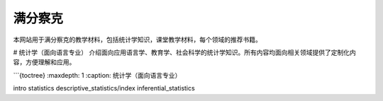 =================
满分察克
=================

本网站用于满分察克的教学材料，包括统计学知识，课堂教学材料，每个领域的推荐书籍。

# 统计学（面向语言专业）
介绍面向应用语言学、教育学、社会科学的统计学知识。所有内容均面向相关领域提供了定制化内容，方便理解和应用。

```{toctree}
:maxdepth: 1
:caption: 统计学（面向语言专业）

intro
statistics
descriptive_statistics/index
inferential_statistics
   

.. _sphinx: https://www.sphinx-doc.org/en/master/
.. _Netlify: https://www.netlify.com/
.. _contact-us: https://www.seowings.org/contact-us/




